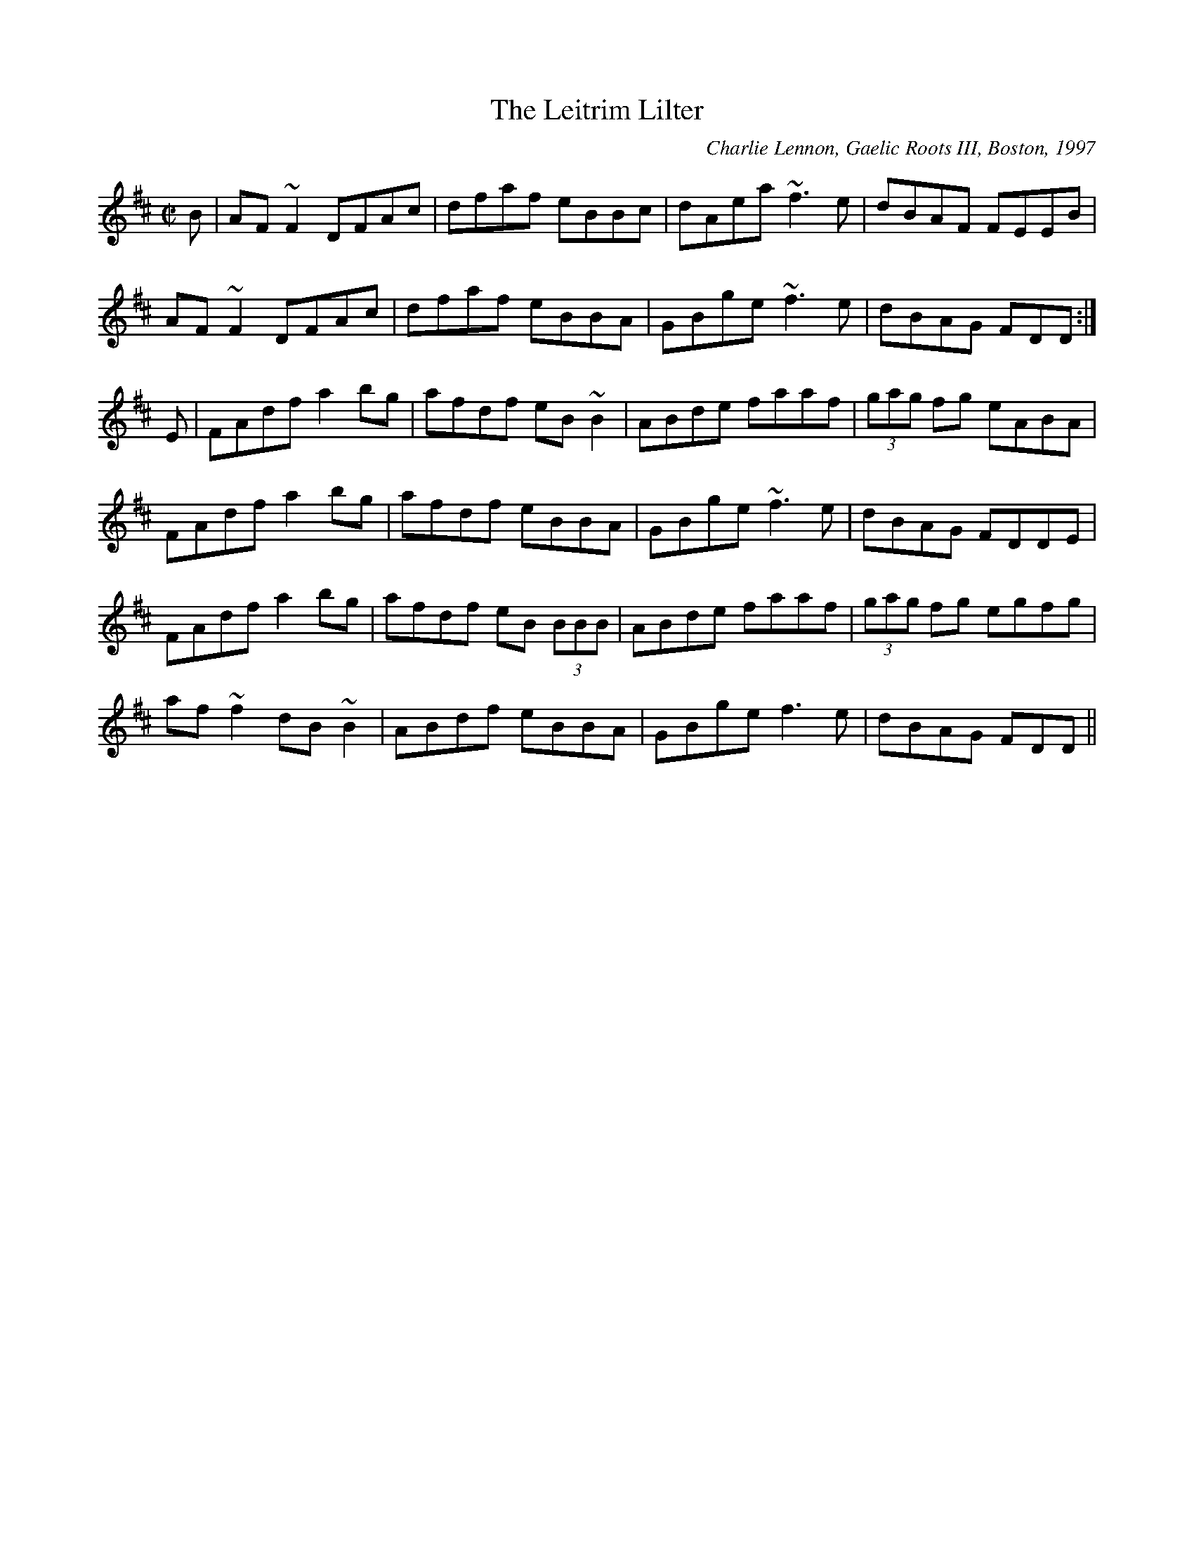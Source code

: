 X: 141
T:The Leitrim Lilter
R:Reel
C:Charlie Lennon, Gaelic Roots III, Boston, 1997
S:Charlie Lennon
N:not intended to be a set 
Z:named for a bog 
Z:Added by Elizabeth.scarlett@rogers.com
M:C|
L:1/8
K:D
B|AF ~F2 DFAc|dfaf eBBc|dAea ~f3e|dBAF FEEB|
AF ~F2 DFAc|dfaf eBBA|GBge ~f3e|dBAG FDD:|
E|FAdf a2bg|afdf eB ~B2|ABde faaf| (3gag fg eABA|
FAdf a2bg|afdf eBBA| GBge ~f3e|dBAG FDDE|
FAdf a2bg|afdf eB (3BBB|ABde faaf|(3gag fg egfg|
af~f2 dB~B2 |ABdf eBBA|GBge f3e|dBAG FDD||
